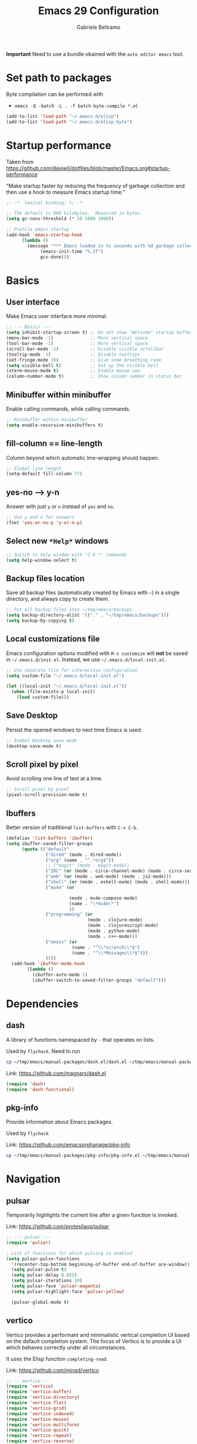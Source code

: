 #+options: toc:2
#+startup: overview
#+title: Emacs 29 Configuration
#+author: Gabriele Beltramo

*Important* Need to use a bundle obained with the ~auto editor emacs~ tool.

* Set path to packages
Byte compilation can be performed with

- ~emacs -Q -batch -L . -f batch-byte-compile *.el~

#+begin_src emacs-lisp :tangle yes
  (add-to-list 'load-path "~/.emacs.d/elisp")
  (add-to-list 'load-path "~/.emacs.d/elisp_byte")
#+end_src

* Startup performance
Taken from https://github.com/daviwil/dotfiles/blob/master/Emacs.org#startup-performance

"Make startup faster by reducing the frequency of garbage collection and then
use a hook to measure Emacs startup time."

#+begin_src emacs-lisp :tangle yes
  ;; -*- lexical-binding: t; -*-

  ;; The default is 800 kilobytes.  Measured in bytes.
  (setq gc-cons-threshold (* 50 1000 1000))

  ;; Profile emacs startup
  (add-hook 'emacs-startup-hook
	    (lambda ()
	      (message "*** Emacs loaded in %s seconds with %d garbage collections."
		       (emacs-init-time "%.2f")
		       gcs-done)))
#+end_src

* Basics
** User interface
Make Emacs user interface more minimal.

#+begin_src emacs-lisp :tangle yes
  ;; --- Basics ---
  (setq inhibit-startup-screen t) ;; Do not show "Welcome" startup buffer
  (menu-bar-mode -1)              ;; More vertical space
  (tool-bar-mode -1)              ;; More vertical space
  (scroll-bar-mode -1)            ;; Disable visible scrollbar
  (tooltip-mode -1)               ;; Disable tooltips
  (set-fringe-mode 10)            ;; Give some breathing room
  (setq visible-bell t)           ;; Set up the visible bell
  (xterm-mouse-mode t)            ;; Enable mouse use
  (column-number-mode t)          ;; Show column number in status bar
#+end_src

** Minibuffer within minibuffer
Enable calling commands, while calling commands.

#+begin_src emacs-lisp :tangle yes
  ;; Minibuffer within minibuffer
  (setq enable-recursive-minibuffers t)
#+end_src

** fill-column == line-length
Column beyond which automatic line-wrapping should happen.

#+begin_src emacs-lisp :tangle yes
  ;; Global line length
  (setq-default fill-column 77)
#+end_src

** yes-no --> y-n

Answer with just ~y~ or ~n~ instead of ~yes~ and ~no~.

#+begin_src emacs-lisp :tangle yes
  ;; Use y and n for answers
  (fset 'yes-or-no-p 'y-or-n-p)
#+end_src

** Select new ~*Help*~ windows

#+begin_src emacs-lisp :tangle yes
  ;; Switch to help window with 'C-h *' commands
  (setq help-window-select t)
#+end_src

** Backup files location
Save all backup files (automatically created by Emacs with ~~~) in a single
directory, and always copy to create them.

#+begin_src emacs-lisp :tangle yes
  ;; Put all backup files into ~/tmp/emacs/backups
  (setq backup-directory-alist '(("." . "~/tmp/emacs/backups")))
  (setq backup-by-copying t)
#+end_src

** Local customizations file
Emacs configuration options modified with ~M-x customize~ will *not* be saved
in ~~/.emacs.d/init.el~. Instead, we use ~~/.emacs.d/local-init.el~.

#+begin_src emacs-lisp :tangle yes
  ;; Use separate file for interactive configuration 
  (setq custom-file "~/.emacs.d/local-init.el")

  (let ((local-init "~/.emacs.d/local-init.el"))
    (when (file-exists-p local-init)
      (load custom-file)))
#+end_src

** Save Desktop
Persist the opened windows to next time Emacs is used.

#+begin_src emacs-lisp :tangle yes
  ;; Enabel Desktop save mode
  (desktop-save-mode t)
#+end_src

** Scroll pixel by pixel
Avoid scrolling one line of text at a time.

#+begin_src emacs-lisp :tangle yes
  ;; Scroll pixel by pixel
  (pixel-scroll-precision-mode t)
#+end_src

** Ibuffers
Better version of traditional ~list-buffers~ with ~C-x C-b~.

  #+begin_src emacs-lisp :tangle yes
    (defalias 'list-buffers 'ibuffer)
    (setq ibuffer-saved-filter-groups
          (quote (("default"
                   ("dired" (mode . dired-mode))
                   ("org" (name . "^.*org$"))
                   ;; ("magit" (mode . magit-mode))
                   ("IRC" (or (mode . circe-channel-mode) (mode . circe-server-mode)))
                   ("web" (or (mode . web-mode) (mode . js2-mode)))
                   ("shell" (or (mode . eshell-mode) (mode . shell-mode)))
                   ("mu4e" (or

                            (mode . mu4e-compose-mode)
                            (name . "\*mu4e\*")
                            ))
                   ("programming" (or
                                   (mode . clojure-mode)
                                   (mode . clojurescript-mode)
                                   (mode . python-mode)
                                   (mode . c++-mode)))
                   ("emacs" (or
                             (name . "^\\*scratch\\*$")
                             (name . "^\\*Messages\\*$")))
                   ))))
      (add-hook 'ibuffer-mode-hook
            (lambda ()
              (ibuffer-auto-mode 1)
              (ibuffer-switch-to-saved-filter-groups "default")))
  #+end_src
  
* Dependencies

** dash
A library of functions namespaced by ~-~ that operates on lists.

Used by ~flycheck~. Need to run

#+begin_src bash :tangle no
  cp ~/tmp/emacs/manual-packages/dash.el/dash.el ~/tmp/emacs/manual-packages/flycheck/
#+end_src

Link: https://github.com/magnars/dash.el

#+begin_src  emacs-lisp :tangle yes
  (require 'dash)
  (require 'dash-functional)
#+end_src

** pkg-info
Provide information about Emacs packages.

Used by ~flycheck~

Link: https://github.com/emacsorphanage/pkg-info

#+begin_src bash :tangle no
  cp ~/tmp/emacs/manual-packages/pkg-info/pkg-info.el ~/tmp/emacs/manual-packages/flycheck/
#+end_src

* Navigation

** pulsar
Temporarily highlights the current line after a given function is invoked.

Link: https://github.com/protesilaos/pulsar

#+begin_src emacs-lisp :tangle yes
  ;; --- pulsar ---
  (require 'pulsar)

  ; List of functions for which pulsing is enabled
  (setq pulsar-pulse-functions
	'(recenter-top-bottom beginning-of-buffer end-of-buffer ace-window))
    (setq pulsar-pulse t)
    (setq pulsar-delay 0.055)
    (setq pulsar-iterations 10)
    (setq pulsar-face 'pulsar-magenta)
    (setq pulsar-highlight-face 'pulsar-yellow)

    (pulsar-global-mode t)
#+end_src

** vertico
Vertico provides a performant and minimalistic vertical completion UI based
on the default completion system. The focus of Vertico is to provide a UI
which behaves correctly under all circumstances.

It uses the Elisp function ~completing-read~.

Link: https://github.com/minad/vertico

#+begin_src emacs-lisp :tangle yes
  ;; -- vertico ---
  (require 'vertico)
  (require 'vertico-buffer)
  (require 'vertico-directory)
  (require 'vertico-flat)
  (require 'vertico-grid)
  (require 'vertico-indexed)
  (require 'vertico-mouse)
  (require 'vertico-multiform)
  (require 'vertico-quick)
  (require 'vertico-repeat)
  (require 'vertico-reverse)
  (require 'vertico-unobtrusive)
  (require 'vertico-directory)

  (vertico-mode t)
  (setq vertico-cycle t)
  (setq vertico-scroll-margin 0)
  (setq vertico-count 20)
  (setq vertico-resize t)
  ;; Change color of highlighted line to make it readable with
  ;; vertico and tango-dark combination
  (set-face-attribute 'highlight nil :background "#294F6E" :foreground "#ffaa55")

  ;; Persist history over Emacs restarts. Vertico sorts by history position.
  (savehist-mode t)
#+end_src

** orderless: match by regexp or other
This package provides an orderless completion style that divides the pattern
into space-separated components, and matches candidates that match all of the
components in any order. Each component can match in any one of several ways:
literally, as a regexp, as an initialism, in the flex style, or as multiple
word prefixes. By default, regexp and literal matches are enabled.
	
Link: https://github.com/oantolin/orderless

#+begin_src emacs-lisp :tangle yes
  ;; --- orderless ---
  (require 'orderless)

  (setq completion-styles '(orderless basic))
  (setq completion-category-overrides '((file (styles basic partial-completion))))
#+end_src

** consult: search and navigation with completions
Consult provides search and navigation commands based on the Emacs completion
function completing-read. Completion allows you to quickly select an item
from a list of candidates.

It provides commands like:

- ~consult-line~ :: live preview of matched lines in current buffer with
  orderless search
- ~consult-line-multi~ :: live preview of matched lines in all project
  buffers with orderless search
- ~consult-ripgrep~ :: search for regular expressions in project files. When
  invoked with ~C-u~ it allows to restrict the search to a directory
- ~consult-find~ :: find file in project by matching the path against a
  regexp
- ~consult-imenu~ :: jump to ~imenu~ item in current buffer
- ~consult-imenu-multi~ :: to ~imenu~ item in all project buffers
- ~consult-buffer~ :: preview and switch to other buffers with narrowing
  commands
- ~consult-project-buffer~ :: preview and switch to project buffers with
  narrowing commands
- ~consult-bookmark~ :: select and create bookmarks

The complementary package ~marginalia~ enriches the completion display with
annotations, e.g., documentation strings or file information.

Link: https://github.com/minad/consult

#+begin_src emacs-lisp :tangle yes
  ;; --- consult ---
  (require 'consult)
  (require 'consult-compile)
  (require 'consult-flymake)
  (require 'consult-info)
  (require 'consult-imenu)
  (require 'consult-kmacro)
  (require 'consult-register)
  (require 'consult-org)
  (require 'consult-xref)

  ;; Enable automatic preview at point in the *Completions* buffer. This is
  ;; relevant when you use the default completion UI.
  (add-hook 'completion-list-mode 'consult-preview-at-point-mode)

  ;; Optionally configure the register formatting. This improves the register
  ;; preview for `consult-register', `consult-register-load',
  ;; `consult-register-store' and the Emacs built-ins.
  (setq register-preview-delay 0.5
	register-preview-function #'consult-register-format)

  ;; Optionally tweak the register preview window.  This adds thin lines,
  ;; sorting and hides the mode line of the window.
  (advice-add #'register-preview :override #'consult-register-window)

  ;; Use Consult to select xref locations with preview
  (setq xref-show-xrefs-function #'consult-xref
	xref-show-definitions-function #'consult-xref)

  ;; Optionally configure preview. The default value is 'any, such that any key
  ;; triggers the preview.  (setq consult-preview-key 'any) (setq
  ;; consult-preview-key "M-.")  (setq consult-preview-key '("S-<down>"
  ;; "S-<up>")) For some commands and buffer sources it is useful to configure
  ;; the :preview-key on a per-command basis using the `consult-customize'
  ;; macro.
  (consult-customize
   consult-theme :preview-key '(:debounce 0.2 any)
   consult-ripgrep consult-git-grep consult-grep
   consult-bookmark consult-recent-file consult-xref
   consult--source-bookmark consult--source-file-register
   consult--source-recent-file consult--source-project-recent-file
   ;; :preview-key "M-."
   :preview-key '(:debounce 0.4 any))

  ;; Optionally configure the narrowing key.
  ;; Both < and C-+ work reasonably well.
  (setq consult-narrow-key "<") ;; "C-+"

  ;; Optionally make narrowing help available in the minibuffer.  You may want
  ;; to use `embark-prefix-help-command' or which-key instead.  (define-key
  ;; consult-narrow-map (vconcat consult-narrow-key "?") #'consult-narrow-help)

  ;; integration with pulsar package
  (add-hook 'consult-after-jump-hook #'pulsar-recenter-top)
  (add-hook 'consult-after-jump-hook #'pulsar-reveal-entry)
#+end_src

** marginalia

#+begin_src emacs-lisp :tangle yes
  ;; --- marginalia ---
  (require 'marginalia)
  (marginalia-mode t)
#+end_src

** vertico-multiform

#+begin_src emacs-lisp :tangle yes
  ;; --- vertico-multiform ---
  ;; Configure the display per command. Use a buffer with indices for imenu and
  ;; a flat (Ido-like) menu for M-x.
  (setq vertico-multiform-commands
	'((consult-imenu buffer indexed)
	  (consult-grep buffer indexed)
	  (consult-git-grep buffer indexed)	  
	  (consult-ripgrep  buffer indexed)
	  (consult-line buffer indexed)
	  (execute-extended-command indexed)))
  (vertico-multiform-mode t)
#+end_src

** ace windows: switch between windows
Note that ~aw-keys~ is the list of initial characters used in window labels:

Link: https://github.com/abo-abo/ace-window

#+begin_src emacs-lisp :tangle yes
  ;; --- ace window ---
  (require 'ace-window)

  (setq aw-keys '(?a ?s ?d ?f ?g ?h ?j ?k ?l))
  (custom-set-faces
   '(aw-leading-char-face ((t (:inherit ace-jump-face-foreground :height 2.0)))))
#+end_src

* Completion

** corfu
Corfu enhances in-buffer completion with a small completion popup.

Link: https://github.com/minad/corfu

#+begin_src emacs-lisp :tangle yes
  (require 'corfu)

  (global-corfu-mode t)

  ;; Enable auto completion and configure quitting
  (setq corfu-auto t
	corfu-quit-no-match 'separator) ;; or t
#+end_src

* Org
Org mode settings.

** Config

#+begin_src emacs-lisp :tangle yes
  ;; -- org-mode configuration ---
  (setq org-ellipsis " ▾")
  (setq org-hide-emphasis-markers t)
  (setq org-src-fontify-natively t)
  (setq org-fontify-quote-and-verse-blocks t)
  (setq org-src-tab-acts-natively t)
  (setq org-edit-src-content-indentation 2)
  (setq org-hide-block-startup nil)
  (setq org-src-preserve-indentation nil)
  (setq org-startup-folded 'content)
  (setq org-cycle-separator-lines 2)
  (setq org-startup-with-inline-images t)

  ;; code blocks colors
  (custom-set-faces
   '(org-block-begin-line
     ((t (:underline "#A7A6AA" :foreground "#008ED1" :background "#cacaca" :extend t))))
   '(org-block
     ((t (:background "#3f3f42" :extend t))))
   '(org-block-end-line
     ((t (:overline "#A7A6AA" :foreground "#008ED1" :background "#cacaca" :extend t)))))
#+end_src

** Hooks

#+begin_src emacs-lisp :tangle yes
  ;; --- org-mode hooks ---
  (defun gbel/org-mode-setup ()
    (org-indent-mode)
    (auto-fill-mode 0)
    (visual-line-mode 1))

  ;; Always tangle after save in org mode
  (add-hook 'org-mode-hook 
            (lambda () 
              (add-hook 'after-save-hook 'org-babel-tangle nil 'make-it-local)))
  (add-hook 'org-mode-hook 'gbel/org-mode-setup)
#+end_src

** TODOs

*** Sequence of states

#+begin_src emacs-lisp :tangle yes
  ;; org-mode TODOs states cycled with C-c C-t
  (setq org-todo-keywords
	'((sequence "TODO" "IN PROGRESS" "|" "DONE")))
#+end_src

** org-reveal
Org-Reveal exports your Org documents to reveal.js presentations.

With Org-reveal, you can create beautiful presentations with 3D effects from
simple but powerful Org contents.

*Important* Remember to download the ~reveal.js~ repo to your computer and set
the ~org-reveal-root~ path correctly.

Link: https://github.com/yjwen/org-reveal

#+begin_src emacs-lisp
  (require 'ox-reveal)

  ;; The next line is for macOS,
  ;; (setq org-reveal-root "/Users/gabri/Github/reveal.js")
  ;; use #+REVEAL_ROOT: in org files

  (setq org-reveal-mathjax t)
#+end_src

* Programming
All configurations related to programming languages.

** Auto-complete
An Intelligent auto-completion extension for Emacs.

Link: https://github.com/auto-complete/auto-complete

#+begin_src emacs-lisp :tangle yes
  ;; --- enable auto-complete-mode by default ---
  (require 'auto-complete)
  (global-auto-complete-mode t)
#+end_src

** Line numbers
Add line numbers in all file containing code.

#+begin_src emacs-lisp :tangle yes
  ;; Display line numbers in prog-mode
  (defun gbel/line-numbers-hook ()
    (display-line-numbers-mode t))
  (add-hook 'prog-mode-hook 'gbel/line-numbers-hook)
#+end_src

** Shebang to mode
Configure major modes based on shebang line

#+begin_src emacs-lisp :tangle yes
  (add-to-list 'interpreter-mode-alist
               '("bash" . sh-mode)
               '("p" . python-mode))
#+end_src

** Better comments
Inspiration from Mike Zamanski and r/emacs ~ncsuwolf~, see
https://cestlaz.github.io/posts/better-comments/#.V2snrt9vH0o

#+begin_src emacs-lisp :tangle yes 
  ;; --- TODO and NOTE comments ---
  (defface font-lock-comment-note
    '((t (:underline t)))
    "For NOTE comments")

  (defface font-lock-comment-todo
    '((t (:background "#aaaaaa" :foreground "#cc2222")))
    "For TODO comments")


  (defun add-custom-keyw()
    "adds a few special keywords"
    (font-lock-add-keywords
     nil
     '(("\\s TODO \\(.+\\)" 1 'font-lock-comment-todo prepend)
       ("\\s NOTE \\(.+\\)" 1 'font-lock-comment-note prepend))))

  (add-hook 'prog-mode-hook 'add-custom-keyw)
#+end_src

** tempel: simple templates for Emacs
Tempel is a tiny template package for Emacs, which uses the syntax of the
Emacs Tempo library.

The templates are defined in ~$HOME/.emacs.d/templates~ in ~lisp-data-mode~.

Link: https://github.com/minad/tempel

#+begin_src emacs-lisp :tangle yes
  ;; --- tempel ---

  (require 'tempel)
  

  ;; Setup tempel completion at point
  (defun tempel-setup-capf ()
    ;; Add the Tempel Capf to `completion-at-point-functions'.
    ;; `tempel-expand' only triggers on exact matches. Alternatively use
    ;; `tempel-complete' if you want to see all matches, but then you
    ;; should also configure `tempel-trigger-prefix', such that Tempel
    ;; does not trigger too often when you don't expect it. NOTE: We add
    ;; `tempel-expand' *before* the main programming mode Capf, such
    ;; that it will be tried first.
    (setq-local completion-at-point-functions
                (cons #'tempel-expand
                      completion-at-point-functions)))

  (add-hook 'conf-mode-hook 'tempel-setup-capf)
  (add-hook 'prog-mode-hook 'tempel-setup-capf)
  (add-hook 'text-mode-hook 'tempel-setup-capf)

  ;; --- tempel keys ---
  (define-key tempel-map (kbd "C-p") 'tempel-previous)
  (define-key tempel-map (kbd "<tab>") 'tempel-next)
  (defun gbel/add-tempel-keys ()
      (local-set-key (kbd "M-m") 'tempel-complete))
  (add-hook 'prog-mode-hook #'gbel/add-tempel-keys)

#+end_src

** Help

*** eldoc
Disable ~eldoc~ and use ~M-c e~ instead if necessary.

#+begin_src emacs-lisp :tangle yes
  ;; --- no eldoc ---
  ;; use M-c e instead
  (defun gbel/disable-eldoc ()
    (eldoc-mode -1))
  (add-hook 'prog-mode-hook #'gbel/disable-eldoc)

#+end_src

*** flymake
Disable flymake

#+begin_src emacs-lisp :tangle yes
  ;; --- no flymake ---
  (defun gbel/disable-flymake ()
    (flymake-mode -1))
  (add-hook 'prog-mode-hook #'gbel/disable-flymake)
#+end_src

*** flycheck
On-the-fly syntax checking using exeternally installed syntax checker,
i.e. ~pylint~ installed in a virtual env.

*Important* Need to be able to import ~dash.el~ and ~pkf-info.el~, which need to be
downloaded separately.

Link: https://github.com/flycheck/flycheck

#+begin_src emacs-lisp :tangle yes
  (require 'flycheck)

  (global-flycheck-mode t)
#+end_src

*** flycheck-inline
This is an extension for Flycheck. It implements a minor-mode for displaying
errors from Flycheck right below their reporting location, using overlays.

Link: https://github.com/flycheck/flycheck-inline

#+begin_src emacs-lisp :tangle yes
  (require 'flycheck-inline)

  (with-eval-after-load 'flycheck
    (add-hook 'flycheck-mode-hook #'flycheck-inline-mode))
#+end_src

*** flycheck-eglot
A simple “glue” minor mode that allows Flycheck and Eglot to work
together. Thus, the Flycheck frontend can display the results of syntactic
checks performed by the LSP server.

Link: https://github.com/intramurz/flycheck-eglot

#+begin_src emacs-lisp :tangle yes
  (require 'flycheck-eglot)

  (global-flycheck-eglot-mode t)
#+end_src

** markdown

Link: https://github.com/jrblevin/markdown-mode

#+begin_src emacs-lisp :tangle yes
  ;; --- markdown-mode ---
  (require 'markdown-mode)

  (setq markdown-command "multimarkdown")
  (add-to-list 'auto-mode-alist '("\\.\\(?:md\\|markdown\\|mkd\\|mdown\\|mkdn\\|mdwn\\)\\'" . markdown-mode))

  ;; major mode for editing GitHub Flavored Markdown files
  (add-to-list 'auto-mode-alist '("README\\.md\\'" . gfm-mode))

  ;; prettify
  (markdown-toggle-url-hiding t)
#+end_src

** htmlize
This package converts the buffer text and the associated decorations to HTML.

Link: https://github.com/hniksic/emacs-htmlize

#+begin_src emacs-lisp :tangle yes
  (require 'htmlize)
#+end_src

** YAML
Simple major mode to edit YAML file for Emacs.

Link: https://github.com/yoshiki/yaml-mode

#+begin_src emacs-lisp :tangle yes
  ;; --- yaml-mode ---
  (require 'yaml-mode)
  (add-to-list 'auto-mode-alist '("\\.ya?ml\\'" . yaml-mode))
#+end_src

** Dockerfile
A Dockerfile mode for Emacs.

Link: https://github.com/spotify/dockerfile-mode

#+begin_src emacs-lisp :tangle yes
  (require 'dockerfile-mode)
#+end_src

** HashiCorp Configuration Language (HCL)
Major mode for Hashicorp Configuration Language.

Link: https://github.com/hcl-emacs/hcl-mode

#+begin_src emacs-lisp :tangle yes
  ;; --- hcl-mode ---
  (require 'hcl-mode)
  (add-to-list 'auto-mode-alist '("\\.hcl\\'" . hcl-mode))
#+end_src

** Golang
Use ~go-mode~ in ~.go~ files.

#+begin_src emacs-lisp :tangle yes
  ;; --- go-mode ---
  (require 'go-mode)
  (require 'go-guru)
  (require 'go-rename)

  (add-to-list 'auto-mode-alist '("\\.go\\'" . go-mode))

  ;; eglot LSP support
  (add-hook 'go-mode 'eglot-ensure)
  (with-eval-after-load 'eglot
    (add-to-list 'eglot-server-programs
                 '(go-mode . ("~/go/bin/gopls"))))

  (font-lock-add-keywords 'go-mode
                          '(("\\<\\(FIXME\\):" 1 'font-lock-warning-face prepend)
                            ("\\<\\(and\\|or\\|not\\)\\>" . 'font-lock-keyword-face)))
#+end_src

** Python
Configure ~python-mode~ for ~.py~ files with ~jedi~

#+begin_src emacs-lisp :tangle yes
  ;; --- python-mode ---
  (add-to-list 'auto-mode-alist '("\\.py\\'" . python-mode))

  ;; ;; eglot LSP support
  ;; (add-hook 'python-mode 'eglot-ensure)
  ;; (with-eval-after-load 'eglot
  ;;   (add-to-list 'eglot-server-programs
  ;; 	       '(python-mode . ("~/.local/python-venv/bin/pylsp"))))
#+end_src

*** EIN: Emacs IPython Notebooks
The Emacs IPython Notebook (EIN) package provides a Jupyter Notebook client
and integrated REPL (like SLIME) in Emacs. EIN improves notebook editing by
allowing you to use Emacs. It also expose IPython features such as code
evaluation, object inspection and code completion.

Dependencies: s.el, dash.el, websocket, requests, requests-deferred,
skewer-mode, anaphora, polymode, deferred, js2-mode, simple-httpd,
auto-complete, popup, python-environment)

Link: https://github.com/millejoh/emacs-ipython-notebook

*Usage*
1. Run ~M-x gbel/require-ein~
2. Run ~ein:run~ to start a jupyter server (meaning that Emacs was opened from
   a terminal after running ~mamba activate ..~)
3. Create a Python running notebook
4. Attach the running notebook to a ~ob-ein~ ~org-mode~ file using the ~:session
   http://127.0.0.1:8888/ein_server.ipynb~ header arg

* My Macros
Macros are a way of recording a sequence of consecutive key-presses and
making it into a Lisp command.

From the manual: A “keyboard macro” is a command defined by an Emacs user to
stand for another sequence of keys. You define a keyboard macro by executing
and recording the commands which are its definition.

1. Start recording with: ~<f3>~
2. End recording with: ~<f4>~
3. Name last defined macro: ~M-x kmacro-name-last-macro~
4. Insert macro as Lisp code in current buffer: ~M-x insert-kbd-macro~

The following code block contains my named macros.

#+begin_src emacs-lisp :tangle yes
  ;; Run ripgrep (using 'M-s r') on the string at point (between 'SPC' and '(')
  (defalias 'gbel/copy-func-name
    (kmacro "C-r SPC C-f C-SPC C-s ( C-b M-w"))

  ;; Execute next EIN code block
  (defalias 'gbel/ein-exec-next-code-block
     (kmacro "C-s # + b e g i n _ s r c SPC e i n <return> C-c C-c C-s # + e n d _ s r c <return> C-l"))

  ;; Insert EIN cell
  (defalias 'gbel/ein-insert-cell
     (kmacro "C-c C-, s e i n - p y t h o n <return> C-c ' C-x C-="))
#+end_src

* My Functions
My Lisp commands.

#+begin_src emacs-lisp :tangle yes
  ;; --- My ELisp functions ---
#+end_src

** Themes
Functions to switch between light and dark theme

#+begin_src emacs-lisp :tangle yes
  ;; --- theme functions ---
  (defun gbel/light-theme ()
    (interactive)
    (disable-theme 'tango-dark)
    (load-theme 'leuven)
    (custom-set-faces
     '(org-block-begin-line
       ((t (:underline "#A7A6AA" :foreground "#008ED1" :background "#acacac" :extend t))))
     '(org-block
       ((t (:background "#dadada" :extend t))))
     '(org-block-end-line
       ((t (:overline "#A7A6AA" :foreground "#008ED1" :background "#acacac" :extend t))))))

  (defun gbel/dark-theme ()
    (interactive)
    (disable-theme 'leuven)
    (load-theme 'tango-dark)
    (custom-set-faces
     '(org-block-begin-line
       ((t (:underline "#A7A6AA" :foreground "#008ED1" :background "#cacaca" :extend t))))
     '(org-block
       ((t (:background "#3f3f42" :extend t))))
     '(org-block-end-line
       ((t (:overline "#A7A6AA" :foreground "#008ED1" :background "#cacaca" :extend t))))))

  ;; set theme
  (gbel/dark-theme)
#+end_src

** Search
Search related functions

#+begin_src emacs-lisp :tangle yes

  ;; Get the func/class name at point and run ripgrep on it
  (defun gbel/ripgrep-at-point ()
    "Run consult-ripgrep at point"
    (interactive)
    (gbel/copy-func-name)
    (consult-ripgrep default-directory (car kill-ring-yank-pointer)))
#+end_src

** Project
Projects related functions

#+begin_src emacs-lisp :tangle yes
  ;; Modified from stack-overflow Kaushal Modi answer
  (defun gbel/project-revert-file-buffers ()
    "Refresh all open file buffers without confirmation.
  Buffers in modified (not yet saved) state in emacs will not be reverted. They
  will be reverted though if they were modified outside emacs.
  Buffers visiting files which do not exist any more or are no longer readable
  will be killed."
    (interactive)
    (dolist (buf (buffer-list))
      (let ((filename (buffer-file-name buf)))
        ;; Revert only buffers containing files, which are not modified;
        ;; do not try to revert non-file buffers like *Messages*.
        (when (and filename
                   (not (buffer-modified-p buf)))
          (if (file-in-directory-p filename default-directory) (if (file-readable-p filename)
              ;; If the file exists and is readable, revert the buffer.
              (with-current-buffer buf
                (revert-buffer :ignore-auto :noconfirm :preserve-modes))
            ;; Otherwise, kill the buffer.
            (let (kill-buffer-query-functions) ; No query done when killing buffer
              (kill-buffer buf)
              (message "Killed non-existing/unreadable file buffer: %s" filename))))))))

  ;; Build project
  (defun gbel/project-build ()
    "Call ~make build~ for the current project"
    (interactive)
    (let ((default-directory (project-root (project-current t))))
      (shell-command "make build")))

  ;; Format project files and revert all buffers
  (defun gbel/project-format ()
    "Format project files with ~make format~ and revert all buffers in
  the default-directory"
    (interactive)
    (let ((default-directory (project-root (project-current t))))
      (shell-command "make format"))
    (gbel/project-revert-file-buffers))

  ;; Test one subuint in project
  (setq test-subunit "UNDEFINED-PROJECT-SUBUNIT")
  (defun gbel/project-set-test-subunit (subunit)
      (interactive "sSubunit to be tested: ")
      (setq test-subunit subunit))


  (defun gbel/project-test-subunit ()
    "Test project subunit with ~make test~"
    (interactive)
    (let ((default-directory (project-root (project-current t))))
      (shell-command (concat "make test-" test-subunit))))

  ;; Test all project
  (defun gbel/project-test ()
    "Test project files with ~make test~"
    (interactive)
    (shell-command (concat "cd " default-directory " && make test")))
#+end_src

** EIN

#+begin_src emacs-lisp :tangle yes
  ;; --- Emacs IPython Notebook package ---
  (defun gbel/require-ein ()
    (interactive)
  
    (require 'ein)
    (require 'ein-notebook)
    (require 'ob-ein)

    ;; for usage with org-babel
    (setq org-babel-load-languages '((ein . t) (emacs-lisp . t)))

    ;; configure C-c C-c to avoid asking y/n when executing a code
    ;; block in org-mode 
    (setq org-confirm-babel-evaluate nil))
#+end_src

* My Key bindings

** Overview
- Defines a key against a keyboard map.

#+begin_src emacs-lisp :tangle no
  (define-key KEYMAP KEY DEF)
#+end_src

- Binds a key to the global keymap, making it available in all buffers

#+begin_src emacs-lisp :tangle no
  ;; example
  (global-set-key (kbd "<f1>") #'term)
#+end_src

- Remap a command

#+begin_src emacs-lisp :tangle no
  ;; example
  (define-key (current-global-map) [remap kill-line] 'my-homemade-kill-line)
#+end_src

- Setting a key for a mode

#+begin_src emacs-lisp :tangle no
  ;; example
  (defun mp-add-python-keys ()
    (local-set-key (kbd "C-c q") 'shell))

  (add-hook 'python-mode-hook #'mp-add-python-keys)
#+end_src

- Create a new keymap from scratch

#+begin_src emacs-lisp :tangle no
  ;; example
  (defvar my-special-map
    (let ((map (make-sparse-keymap)))
      (define-key map "s" 'shell)
      (define-key map "g" 'rgrep)
      map)
    "My special key map.")
#+end_src

More info at https://www.masteringemacs.org/article/mastering-key-bindings-emacs.

** hydra
Modal editing keymaps that (may) auto-deactivate.

This is a package for GNU Emacs that can be used to tie related commands into
a family of short bindings with a common prefix - a Hydra.

Link: https://github.com/abo-abo/hydra

#+begin_src emacs-lisp :tangle yes
  ;; --- hydra ---
  (require 'hydra)
#+end_src

*** hydra-zapping
Move, search, and jump in buffers/files.

#+begin_src emacs-lisp :tangle yes
  ;; Stack operations to nest hydras
  (defvar hydra-stack nil)

  (defun hydra-push (expr)
    (push `(lambda () ,expr) hydra-stack))

  (defun hydra-pop ()
    (interactive)    
    (let ((x (pop hydra-stack)))
      (when x
	(funcall x))))

  ;; Search utilities - child hydra of hydra-zapping
  (defhydra hydra-search
    (:foreign-keys warn :exit t)
    "Common search commands"
    ("i" (progn (consult-imenu) (hydra-pop)) "Current buffer imenu with preview")
    ("r" (progn (consult-ripgrep) (hydra-pop)) "Search files in dir with ripgrep")
    ("q" hydra-pop "Quit"))

  ;; Movement and jump keys
  (defhydra hydra-zapping
    (:foreign-keys run :exit nil)
    "Zapping"
    ("j" backward-char "-1 char")
    ("l" forward-char "+1 char")
    ("i" previous-line "-1 line")
    ("k" next-line "+1 line")
    ("-" backward-sentence "-1 sentence")
    ("=" forward-sentence "+1 sentence")  
    ("/" consult-line "Jump to line")
    ("." gbel/ripgrep-at-point "rg at point")
    ("p" consult-project-buffer "Project buffers")
    ("m" consult-bookmark "Bookmarks")
    ("s" (progn (hydra-search/body) (hydra-push '(hydra-zapping/body))) "-> search" :exit t)
    ("q" nil "Quit" :exit t))
  (global-set-key (kbd "M-z") 'hydra-zapping/body)
#+end_src

*** hydra-org
~org-mode~ commands bindings to ~M-o ...~.

#+begin_src emacs-lisp :tangle yes
  ;; --- Org-mode hydra ---
  (defhydra hydra-org
    (:foreign-keys run :exit nil)
    "org-mode hydra"
    ;; movement
    ("-" org-backward-sentence "-1 sentence")
    ("=" org-forward-sentence "+1 sentence")  
    ("i" org-backward-element "-1 heading")
    ("k" org-forward-element "+1 heading")
    ("j" org-up-element "Go to parent heading")
    ("l" org-down-element "Go to child heading")
    ("/" consult-org-heading "Jump to heading")
    ;; tangling
    ("t" org-babel-tangle "Tangle")
    ;; time
    ("o" org-timer-set-timer "Set timer")
    ("p" org-timer-pause-or-continue "Pause/continue timer")
    ;; TODOs
    ("c" org-todo "Cycle TODO")
    ;; EIN
    ("e" gbel/ein-exec-next-code-block "EIN exec")
    ("n" gbel/ein-insert-cell "EIN insert cell")
    ;; quit
    ("q" nil "Quit" :exit t))
  (global-set-key (kbd "M-o") 'hydra-org/body)
#+end_src

*** hydra-code
Coding related commands under ~M-c ...~.

#+begin_src emacs-lisp :tangle yes
  ;; --- hydra-code ---
  (defhydra hydra-code
    (:foreign-keys warn :exit t)
    "Coding related commands"
    ("b" gbel/project-build "Build")
    ("f" gbel/project-format "Format")
    ;; testing
    ;; use M-t to run tests of subunit
    ("s" gbel/project-set-test-subunit "Set test subunit")
    ("t" gbel/project-test "Test all")  
    ("e" eldoc "Eldoc"))
  (global-set-key (kbd "M-c") 'hydra-code/body)
#+end_src

** vertico

#+begin_src emacs-lisp :tangle yes
  ;; --- vertico key bindings ---

  ;; More convenient directory navigation commands - depends on vertion-directory.el
  (define-key vertico-map (kbd "RET") 'vertico-directory-enter)
  (define-key vertico-map (kbd "DEL") 'vertico-directory-delete-char)
  (define-key vertico-map (kbd "M-DEL") 'vertico-directory-delete-word)

  ;; Stop vertico completion
  (define-key vertico-map (kbd "C-f") 'vertico-exit-input)
#+end_src

** consult

#+begin_src emacs-lisp :tangle yes
  ;; --- consult key bindings ---
  (define-key (current-global-map) [remap Info-search] 'consult-info)

  ;; C-c
  (global-set-key (kbd "C-c M-x") 'consult-mode-command)
  (global-set-key (kbd "C-c h") 'consult-history)
  (global-set-key (kbd "C-c k") 'consult-kmacro)
  (global-set-key (kbd "C-c m") 'consult-man)
  (global-set-key (kbd "C-c i") 'consult-info)

  ;; C-x
  (global-set-key (kbd "C-x M-:") 'consult-complex-command)     ;; orig. repeat-complex-command
  (global-set-key (kbd "C-x b") 'consult-buffer)                ;; orig. switch-to-buffer
  (global-set-key (kbd "C-x 4 b") 'consult-buffer-other-window) ;; orig. switch-to-buffer-other-window
  (global-set-key (kbd "C-x 5 b") 'consult-buffer-other-frame)  ;; orig. switch-to-buffer-other-frame
  (global-set-key (kbd "C-x r b") 'consult-bookmark)            ;; orig. bookmark-jump
  (global-set-key (kbd "C-x p b") 'consult-project-buffer)      ;; orig. project-switch-to-buffer

  ;; M-...
  (global-set-key (kbd "M-#") 'consult-register-load)
	 ;; ("M-'" . consult-register-store)          ;; orig. abbrev-prefix-mark (unrelated)
	 ;; ("C-M-#" . consult-register)
  (global-set-key (kbd "M-y") 'consult-yank-pop)                ;; orig. yank-pop

  ;; M-g --> goto
  (global-set-key (kbd "M-g e") 'consult-compile-error)
  (global-set-key (kbd "M-g f") 'consult-flymake)               ;; Alternative: consult-flycheck
  (global-set-key (kbd "M-g g") 'consult-goto-line)             ;; orig. goto-line
  (global-set-key (kbd "M-g M-g") 'consult-goto-line)           ;; orig. goto-line
  (global-set-key (kbd "M-g o") 'consult-outline)               ;; Alternative: consult-org-heading
  (global-set-key (kbd "M-g m") 'consult-mark)
  (global-set-key (kbd "M-g k") 'consult-global-mark)
  (global-set-key (kbd "M-s i") 'consult-imenu)
  (global-set-key (kbd "M-s I") 'consult-imenu-multi)

  ;; M-s search
  (global-set-key (kbd "M-s d") 'consult-find)
  (global-set-key (kbd "M-s D") 'consult-locate)
  (global-set-key (kbd "M-s g") 'consult-grep)
  (global-set-key (kbd "M-s G") 'consult-git-grep)
  (global-set-key (kbd "M-s r") 'consult-ripgrep)
  (global-set-key (kbd "M-s l") 'consult-line)
  (global-set-key (kbd "M-s L") 'consult-line-multi)
  (global-set-key (kbd "M-s k") 'consult-keep-lines)
  (global-set-key (kbd "M-s u") 'consult-focus-lines)
  ;; ;; Isearch integration
  ;; (global-set-key (kbd "M-s e") 'cconsult-isearch-history)
  ;; :map isearch-mode-map
  ;; ("M-e" . consult-isearch-history)         ;; orig. isearch-edit-string
  ;; ("M-s e" . consult-isearch-history)       ;; orig. isearch-edit-string
  ;; ;; Minibuffer history
  ;; :map minibuffer-local-map
  ;; ("M-s" . consult-history)                 ;; orig. next-matching-history-element
  ;; ("M-r" . consult-history)                ;; orig. previous-matching-history-element
#+end_src

** which-key: help for incomplete command
~which-key~ is a minor mode for Emacs that displays the key bindings
following your currently entered incomplete command (a prefix) in a popup.

Link: https://github.com/justbur/emacs-which-key

#+begin_src emacs-lisp :tangle yes
  ;; --- which-key ---
  (require 'which-key)

  (which-key-mode t)
  (setq which-key-popup-type 'side-window)
  (setq which-key-side-window-location 'left)
  (setq which-key-side-window-max-width 0.38)
  (setq which-key-idle-delay 0.15)
#+end_src

** global set key
Globally set keys

#+begin_src emacs-lisp :tangle yes
  ;; --- globally set keys ---
  (global-set-key (kbd "M-i") 'completion-at-point)
  (global-set-key (kbd "<f5>") 'revert-buffer)
  (global-set-key (kbd "M-e") 'flycheck-first-error)
  (global-set-key (kbd "M-t") 'gbel/project-test-subunit)
  (global-set-key (kbd "C-x o") 'ace-window)

  ;; define backtab
  (defun un-indent-by-removing-4-spaces ()
    "remove 4 spaces from beginning of of line"
    (interactive)
    (save-excursion
      (save-match-data
        (beginning-of-line)
        ;; get rid of tabs at beginning of line
        (when (looking-at "^\\s-+")
          (untabify (match-beginning 0) (match-end 0)))
        (when (looking-at "^    ")
          (replace-match "")))))
  (global-set-key (kbd "<backtab>") 'un-indent-by-removing-4-spaces)
#+end_src
